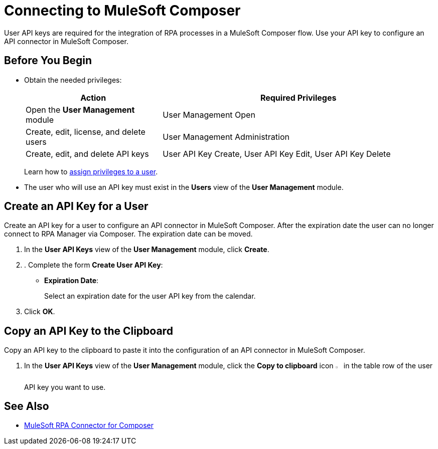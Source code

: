 = Connecting to MuleSoft Composer

User API keys are required for the integration of RPA processes in a MuleSoft Composer flow. Use your API key to configure an API connector in MuleSoft Composer.

== Before You Begin

* Obtain the needed privileges:
+
[cols="1,2"]
|===
|*Action* |*Required Privileges*

|Open the *User Management* module
|User Management Open

|Create, edit, license, and delete users
|User Management Administration

|Create, edit, and delete API keys
|User API Key Create, User API Key Edit, User API Key Delete

|===
+
Learn how to xref:usermanagement-manage.adoc#assign-privileges-to-a-user[assign privileges to a user].

* The user who will use an API key must exist in the *Users* view of the *User Management* module.

[[create-an-api-key-for-a-user]]
== Create an API Key for a User

Create an API key for a user to configure an API connector in MuleSoft Composer. After the expiration date the user can no longer connect to RPA Manager via Composer. The expiration date can be moved.

. In the *User API Keys* view of the *User Management* module, click *Create*.
. . Complete the form *Create User API Key*:
* *Expiration Date*:
+
Select an expiration date for the user API key from the calendar.
. Click *OK*.

== Copy an API Key to the Clipboard

Copy an API key to the clipboard to paste it into the configuration of an API connector in MuleSoft Composer.

. In the *User API Keys* view of the *User Management* module, click the *Copy to clipboard* icon image:copy-to-clipboard-icon.png[sheet-on-clipboard symbol,1.5%,1.5%] in the table row of the user API key you want to use.

== See Also

* xref:composer::ms_composer_rpa_reference.adoc[MuleSoft RPA Connector for Composer]
//* https://help.salesforce.com/s/articleView?id=sf.ms_composer_rpa_reference.htm&type=5[MuleSoft Composer for Salesforce RPA Connector^]
